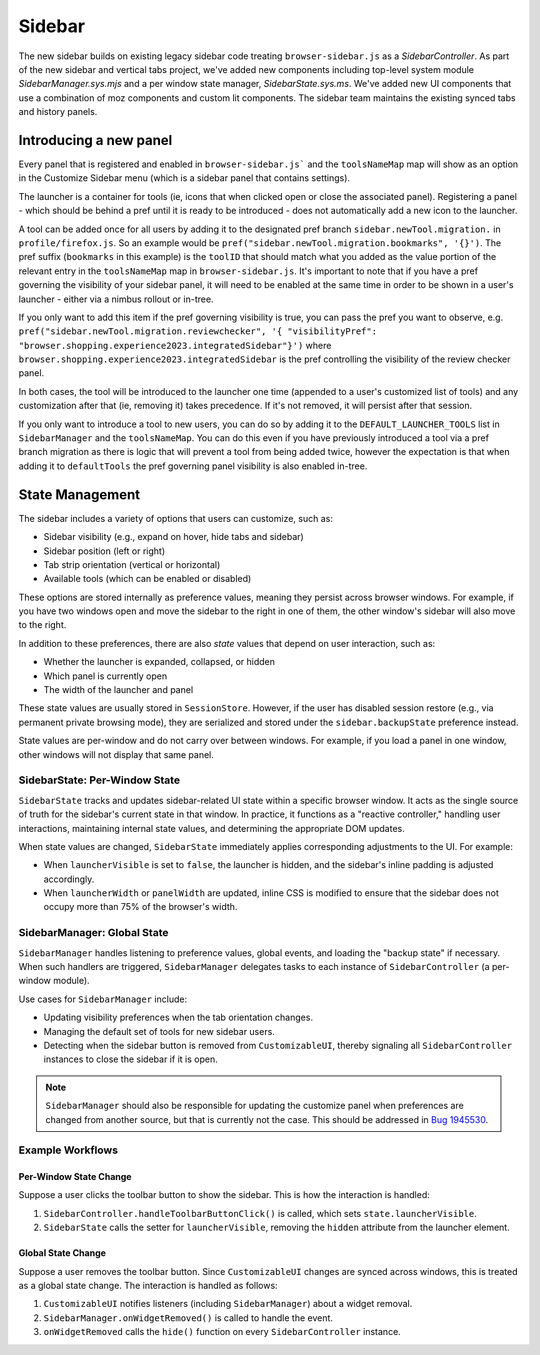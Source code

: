 .. _components/sidebar:

=========
Sidebar
=========

The new sidebar builds on existing legacy sidebar code treating ``browser-sidebar.js`` as a `SidebarController`. As part of the new sidebar and vertical tabs project, we've added new components including top-level system module `SidebarManager.sys.mjs` and a per window state manager, `SidebarState.sys.ms`. We've added new UI components that use a combination of moz components and custom lit components. The sidebar team maintains the existing synced tabs and history panels.

Introducing a new panel
-----------------------

Every panel that is registered and enabled in ``browser-sidebar.js``` and the ``toolsNameMap`` map will show as an option in the Customize Sidebar menu (which is a sidebar panel that contains settings).

The launcher is a container for tools (ie, icons that when clicked open or close the associated panel). Registering a panel - which should be behind a pref until it is ready to be introduced - does not automatically add a new icon to the launcher.

A tool can be added once for all users by adding it to the designated pref branch ``sidebar.newTool.migration.`` in ``profile/firefox.js``. So an example would be ``pref("sidebar.newTool.migration.bookmarks", '{}')``.  The pref suffix (``bookmarks`` in this example) is the ``toolID`` that should match what you added as the value portion of the relevant entry in the ``toolsNameMap`` map in ``browser-sidebar.js``. It's important to note that if you have a pref governing the visibility of your sidebar panel, it will need to be enabled at the same time in order to be shown in a user's launcher - either via a nimbus rollout or in-tree.

If you only want to add this item if the pref governing visibility is true, you can pass the pref you want to observe, e.g. ``pref("sidebar.newTool.migration.reviewchecker", '{ "visibilityPref": "browser.shopping.experience2023.integratedSidebar"}')`` where ``browser.shopping.experience2023.integratedSidebar`` is the pref controlling the visibility of the review checker panel.

In both cases, the tool will be introduced to the launcher one time (appended to a user's customized list of tools) and any customization after that (ie, removing it) takes precedence. If it's not removed, it will persist after that session.

If you only want to introduce a tool to new users, you can do so by adding it to the ``DEFAULT_LAUNCHER_TOOLS`` list in ``SidebarManager`` and the ``toolsNameMap``. You can do this even if you have previously introduced a tool via a pref branch migration as there is logic that will prevent a tool from being added twice, however the expectation is that when adding it to ``defaultTools`` the pref governing panel visibility is also enabled in-tree.

State Management
----------------

The sidebar includes a variety of options that users can customize, such as:

- Sidebar visibility (e.g., expand on hover, hide tabs and sidebar)
- Sidebar position (left or right)
- Tab strip orientation (vertical or horizontal)
- Available tools (which can be enabled or disabled)

These options are stored internally as preference values, meaning they persist across
browser windows. For example, if you have two windows open and move the sidebar to the
right in one of them, the other window's sidebar will also move to the right.

In addition to these preferences, there are also *state* values that depend on user
interaction, such as:

- Whether the launcher is expanded, collapsed, or hidden
- Which panel is currently open
- The width of the launcher and panel

These state values are usually stored in ``SessionStore``. However, if the user has
disabled session restore (e.g., via permanent private browsing mode), they are serialized
and stored under the ``sidebar.backupState`` preference instead.

State values are per-window and do not carry over between windows. For example, if you
load a panel in one window, other windows will not display that same panel.

SidebarState: Per-Window State
~~~~~~~~~~~~~~~~~~~~~~~~~~~~~~

``SidebarState`` tracks and updates sidebar-related UI state within a specific browser
window. It acts as the single source of truth for the sidebar's current state in that
window. In practice, it functions as a "reactive controller," handling user interactions,
maintaining internal state values, and determining the appropriate DOM updates.

When state values are changed, ``SidebarState`` immediately applies corresponding
adjustments to the UI. For example:

- When ``launcherVisible`` is set to ``false``, the launcher is hidden, and the sidebar's
  inline padding is adjusted accordingly.
- When ``launcherWidth`` or ``panelWidth`` are updated, inline CSS is modified to ensure
  that the sidebar does not occupy more than 75% of the browser's width.

SidebarManager: Global State
~~~~~~~~~~~~~~~~~~~~~~~~~~~~

``SidebarManager`` handles listening to preference values, global events, and loading the
"backup state" if necessary. When such handlers are triggered, ``SidebarManager`` delegates
tasks to each instance of ``SidebarController`` (a per-window module).

Use cases for ``SidebarManager`` include:

- Updating visibility preferences when the tab orientation changes.
- Managing the default set of tools for new sidebar users.
- Detecting when the sidebar button is removed from ``CustomizableUI``, thereby signaling
  all ``SidebarController`` instances to close the sidebar if it is open.

.. note::
  ``SidebarManager`` should also be responsible for updating the customize panel when
  preferences are changed from another source, but that is currently not the case. This
  should be addressed in `Bug 1945530 <https://bugzil.la/1945530>`_.

Example Workflows
~~~~~~~~~~~~~~~~~

Per-Window State Change
^^^^^^^^^^^^^^^^^^^^^^^

Suppose a user clicks the toolbar button to show the sidebar. This is how the interaction
is handled:

1. ``SidebarController.handleToolbarButtonClick()`` is called, which sets ``state.launcherVisible``.
2. ``SidebarState`` calls the setter for ``launcherVisible``, removing the ``hidden``
   attribute from the launcher element.

Global State Change
^^^^^^^^^^^^^^^^^^^

Suppose a user removes the toolbar button. Since ``CustomizableUI`` changes are synced
across windows, this is treated as a global state change. The interaction is handled as
follows:

1. ``CustomizableUI`` notifies listeners (including ``SidebarManager``) about a widget
   removal.
2. ``SidebarManager.onWidgetRemoved()`` is called to handle the event.
3. ``onWidgetRemoved`` calls the ``hide()`` function on every ``SidebarController`` instance.
